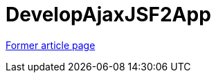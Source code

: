 // 
//     Licensed to the Apache Software Foundation (ASF) under one
//     or more contributor license agreements.  See the NOTICE file
//     distributed with this work for additional information
//     regarding copyright ownership.  The ASF licenses this file
//     to you under the Apache License, Version 2.0 (the
//     "License"); you may not use this file except in compliance
//     with the License.  You may obtain a copy of the License at
// 
//       http://www.apache.org/licenses/LICENSE-2.0
// 
//     Unless required by applicable law or agreed to in writing,
//     software distributed under the License is distributed on an
//     "AS IS" BASIS, WITHOUT WARRANTIES OR CONDITIONS OF ANY
//     KIND, either express or implied.  See the License for the
//     specific language governing permissions and limitations
//     under the License.
//

= DevelopAjaxJSF2App
:page-layout: wikimenu
:page-tags: wik
:jbake-status: published
:keywords: Apache NetBeans wiki DevelopAjaxJSF2App
:description: Apache NetBeans wiki DevelopAjaxJSF2App
:toc: left
:toc-title:
:page-syntax: true


link:https://web.archive.org/web/20170416112930/wiki.netbeans.org/DevelopAjaxJSF2App[Former article page]

